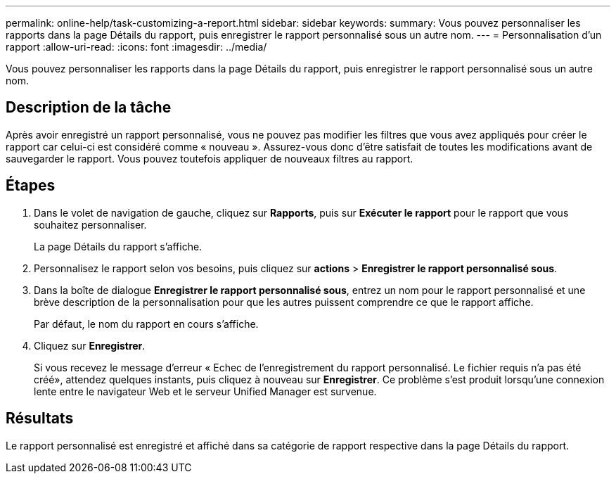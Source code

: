 ---
permalink: online-help/task-customizing-a-report.html 
sidebar: sidebar 
keywords:  
summary: Vous pouvez personnaliser les rapports dans la page Détails du rapport, puis enregistrer le rapport personnalisé sous un autre nom. 
---
= Personnalisation d'un rapport
:allow-uri-read: 
:icons: font
:imagesdir: ../media/


[role="lead"]
Vous pouvez personnaliser les rapports dans la page Détails du rapport, puis enregistrer le rapport personnalisé sous un autre nom.



== Description de la tâche

Après avoir enregistré un rapport personnalisé, vous ne pouvez pas modifier les filtres que vous avez appliqués pour créer le rapport car celui-ci est considéré comme « nouveau ». Assurez-vous donc d'être satisfait de toutes les modifications avant de sauvegarder le rapport. Vous pouvez toutefois appliquer de nouveaux filtres au rapport.



== Étapes

. Dans le volet de navigation de gauche, cliquez sur *Rapports*, puis sur *Exécuter le rapport* pour le rapport que vous souhaitez personnaliser.
+
La page Détails du rapport s'affiche.

. Personnalisez le rapport selon vos besoins, puis cliquez sur *actions* > *Enregistrer le rapport personnalisé sous*.
. Dans la boîte de dialogue *Enregistrer le rapport personnalisé sous*, entrez un nom pour le rapport personnalisé et une brève description de la personnalisation pour que les autres puissent comprendre ce que le rapport affiche.
+
Par défaut, le nom du rapport en cours s'affiche.

. Cliquez sur *Enregistrer*.
+
Si vous recevez le message d'erreur « Echec de l'enregistrement du rapport personnalisé. Le fichier requis n'a pas été créé», attendez quelques instants, puis cliquez à nouveau sur *Enregistrer*. Ce problème s'est produit lorsqu'une connexion lente entre le navigateur Web et le serveur Unified Manager est survenue.





== Résultats

Le rapport personnalisé est enregistré et affiché dans sa catégorie de rapport respective dans la page Détails du rapport.
